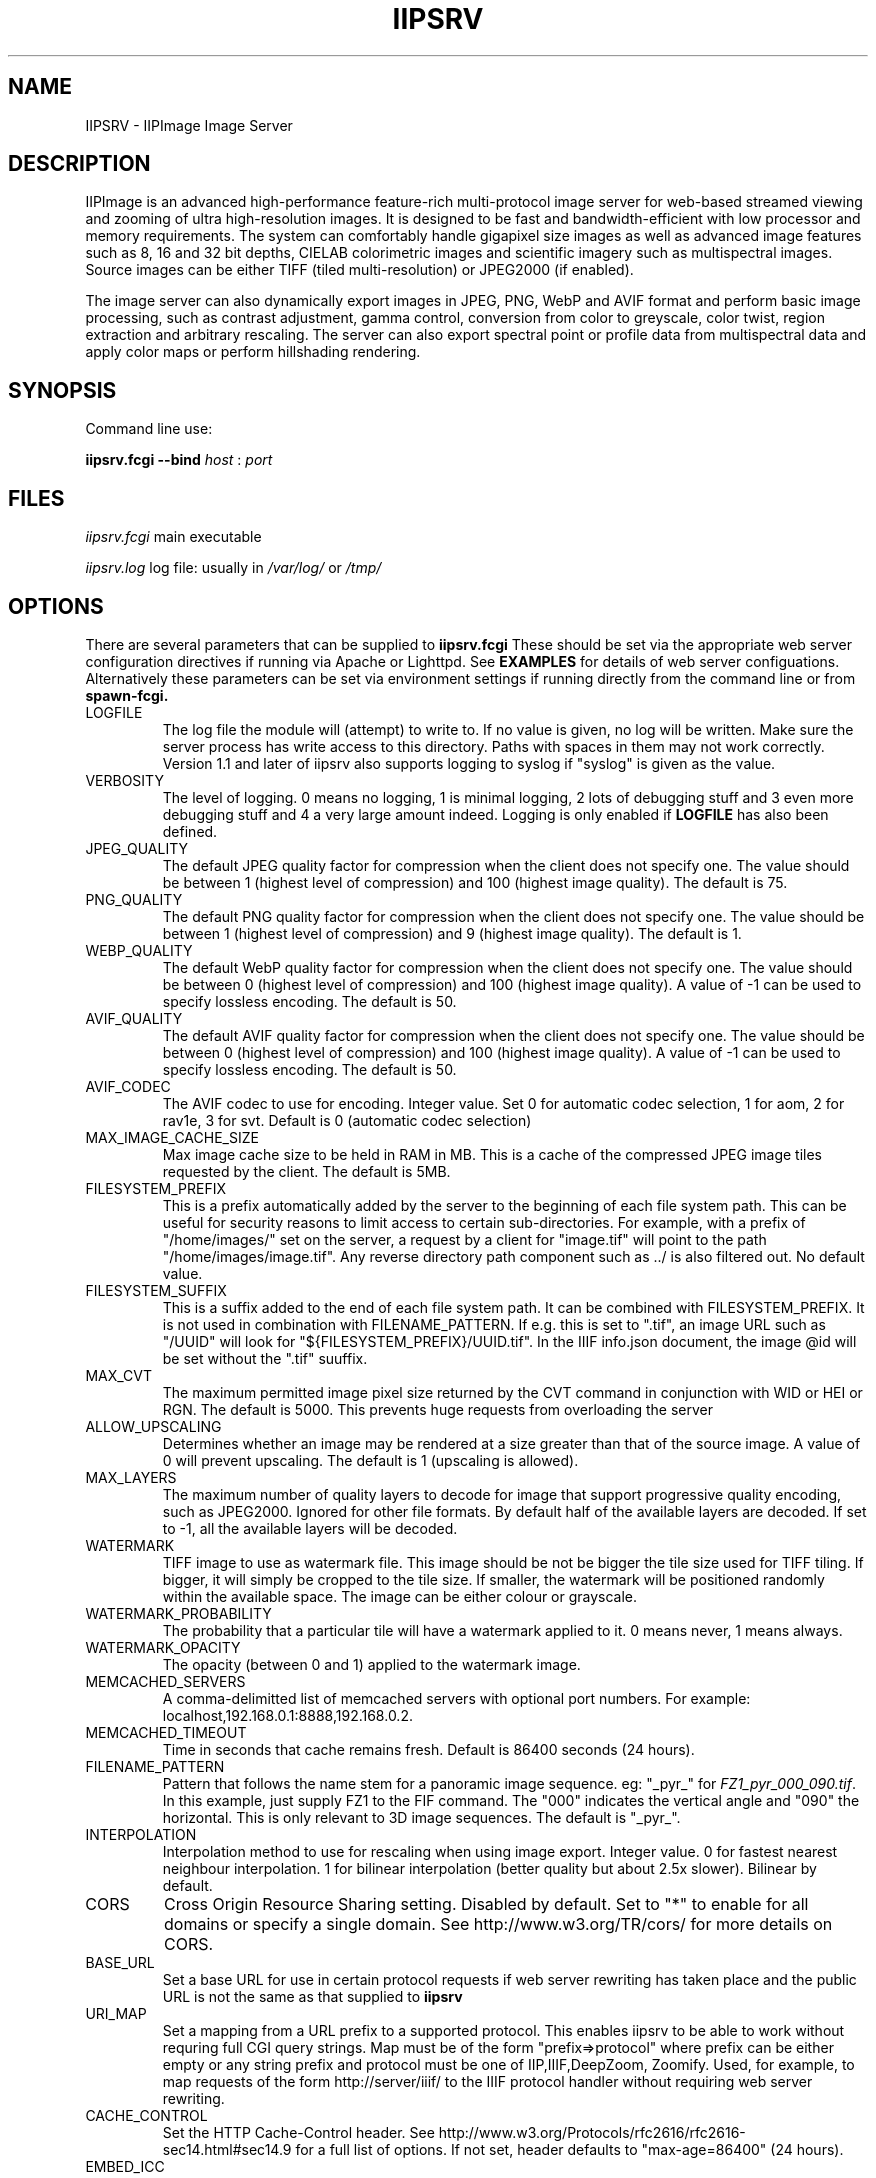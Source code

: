 .TH IIPSRV 8 "September 2024" "Ruven Pillay"
.SH NAME

IIPSRV \- IIPImage Image Server

.SH DESCRIPTION
IIPImage is an advanced high-performance feature-rich multi-protocol image server for web-based streamed viewing and zooming of ultra high-resolution
images. It is designed to be fast and bandwidth-efficient with low processor and memory requirements. The system can comfortably handle gigapixel size images as
well as advanced image features such as 8, 16 and 32 bit depths, CIELAB colorimetric images and scientific imagery such as multispectral images.
Source images can be either TIFF (tiled multi-resolution) or JPEG2000 (if enabled).

The image server can also dynamically export images in JPEG, PNG, WebP and AVIF format and perform basic image processing, such as contrast adjustment, gamma control, conversion from color to greyscale, color twist, region extraction and arbitrary rescaling. The server can also export spectral point or profile data from multispectral data and apply color maps or perform hillshading rendering.

.SH SYNOPSIS

Command line use:

.B iipsrv.fcgi --bind
.I host
:
.I port


.SH FILES

.IR iipsrv.fcgi
main executable

.IR iipsrv.log
log file: usually in
.IR /var/log/
or
.IR /tmp/


.SH OPTIONS

There are several parameters that can be supplied to
.B iipsrv.fcgi
These should be set via the appropriate web server configuration directives if running via Apache or Lighttpd. See
.B EXAMPLES
for details of web server configuations.
Alternatively these parameters can be set via environment settings if running directly from the command line or from
.B spawn-fcgi.

.IP LOGFILE
The log file the module will (attempt) to write to. If no
value is given, no log will be written. Make sure the server
process has write access to this directory. Paths with spaces
in them may not work correctly. Version 1.1 and later of iipsrv
also supports logging to syslog if "syslog" is given as the value.
.IP VERBOSITY
The level of logging. 0 means no logging, 1 is minimal logging,
2 lots of debugging stuff and 3 even more debugging stuff and 4
a very large amount indeed. Logging is only enabled if
.BR LOGFILE
has also been defined.
.IP JPEG_QUALITY
The default JPEG quality factor for compression when the client
does not specify one. The value should be between 1 (highest level
of compression) and 100 (highest image quality). The default is 75.
.IP PNG_QUALITY
The default PNG quality factor for compression when the client does not specify one.
The value should be between 1 (highest level of compression) and 9 (highest image quality).
The default is 1.
.IP WEBP_QUALITY
The default WebP quality factor for compression when the client does not specify one.
The value should be between 0 (highest level of compression) and 100 (highest image quality).
A value of -1 can be used to specify lossless encoding.
The default is 50.
.IP AVIF_QUALITY
The default AVIF quality factor for compression when the client does not specify one.
The value should be between 0 (highest level of compression) and 100 (highest image quality).
A value of -1 can be used to specify lossless encoding.
The default is 50.
.IP AVIF_CODEC
The AVIF codec to use for encoding. Integer value. Set 0 for automatic codec selection, 1 for aom, 2 for rav1e, 3 for svt.
Default is 0 (automatic codec selection)
.IP MAX_IMAGE_CACHE_SIZE
Max image cache size to be held in RAM in MB. This is a cache of
the compressed JPEG image tiles requested by the client. The default
is 5MB.
.IP FILESYSTEM_PREFIX
This is a prefix automatically added by the server to the
beginning of each file system path. This can be useful for security reasons to
limit access to certain sub-directories. For example, with a prefix of
"/home/images/" set on the server, a request by a client for "image.tif" will
point to the path "/home/images/image.tif".  Any reverse directory path
component such as ../ is also filtered out. No default value.
.IP FILESYSTEM_SUFFIX
This  is a suffix added to the end of each file system path. It can be combined
with FILESYSTEM_PREFIX. It is not used
in combination with FILENAME_PATTERN. If e.g. this is set to ".tif", an image
URL such as  "/UUID" will look for "${FILESYSTEM_PREFIX}/UUID.tif". In the IIIF
info.json document, the image @id will be set without the ".tif" suuffix.
.IP MAX_CVT
The maximum permitted image pixel size returned by the CVT command
in conjunction with WID or HEI or RGN. The default is 5000. This
prevents huge requests from overloading the server
.IP ALLOW_UPSCALING
Determines whether an image may be rendered at a size greater
than that of the source image. A value of 0 will prevent upscaling.
The default is 1 (upscaling is allowed).
.IP MAX_LAYERS
The maximum number of quality layers to decode for image that support
progressive quality encoding, such as JPEG2000. Ignored for other file
formats. By default half of the available layers are decoded. If set to -1, all the available layers will be decoded.
.IP WATERMARK
TIFF image to use as watermark file. This image should be not be
bigger the tile size used for TIFF tiling. If bigger, it will simply be
cropped to the tile size. If smaller, the watermark will be positioned
randomly within the available space. The image can be either colour or
grayscale.
.IP WATERMARK_PROBABILITY
The probability that a particular tile will have a watermark applied to it. 0 means never, 1 means always.
.IP WATERMARK_OPACITY
The opacity (between 0 and 1) applied to the watermark image.
.IP MEMCACHED_SERVERS
A comma-delimitted list of memcached servers with optional
port numbers. For example: localhost,192.168.0.1:8888,192.168.0.2.
.IP MEMCACHED_TIMEOUT
Time in seconds that cache remains fresh. Default is 86400 seconds (24 hours).
.IP FILENAME_PATTERN
Pattern that follows the name stem for a panoramic image sequence.
eg: "_pyr_" for
.IR FZ1_pyr_000_090.tif .
In this example, just supply FZ1 to the FIF command. The "000"
indicates the vertical angle and "090" the horizontal. This is only
relevant to 3D image sequences. The default is "_pyr_".
.IP INTERPOLATION
Interpolation method to use for rescaling when using image export.
Integer value. 0 for fastest nearest neighbour interpolation. 1 for bilinear
interpolation (better quality but about 2.5x slower). Bilinear by default.
.IP CORS
Cross Origin Resource Sharing setting. Disabled by default.
Set to "*" to enable for all domains or specify a single domain.
See http://www.w3.org/TR/cors/ for more details on CORS.
.IP BASE_URL
Set a base URL for use in certain protocol requests if web server rewriting has taken place and the public URL is not the same as that supplied to
.B iipsrv
.IP URI_MAP
Set a mapping from a URL prefix to a supported protocol. This enables iipsrv to
be able to work without requring full CGI query strings. Map must be of the form
"prefix=>protocol" where prefix can be either empty or any string prefix and protocol must
be one of IIP,IIIF,DeepZoom, Zoomify. Used, for example, to map requests of the form
http://server/iiif/ to the IIIF protocol handler without requiring web server rewriting.
.IP CACHE_CONTROL
Set the HTTP Cache-Control header. See http://www.w3.org/Protocols/rfc2616/rfc2616-sec14.html#sec14.9 for a full list of options. If not set, header defaults to "max-age=86400" (24 hours).
.IP EMBED_ICC
Set whether the ICC profile is embedded within the output image.
0 to strip profile, 1 to embed profile. The default is 1 (embedded profiles).
.IP OMP_NUM_THREADS
Set the number of OpenMP threads to be used by the iipsrv image
processing routines (See OpenMP specification for details). All available processor
threads are used by default.
.IP KAKADU_READMODE
Set the Kakadu JPEG2000 read-mode. 0 for 'fast' mode with minimal error checking (default), 1 for 'fussy' mode with no error recovery,
2 for 'resilient' mode with maximum recovery from codestream errors. See the Kakadu documentation for further details.
.IP IIIF_VERSION
Set the major IIIF Image API version. Values should be a single digit. For example: 2 for versions 2 or 2.1 etc.
3 for IIIF version 3.x. If not set, defaults to version IIIF 3.x


.SH EXAMPLES

.B iipsrv
will be automatically started by both Apache and Lighttpd. But not by Nginx or Java Application Servers.
See the example configuration in the README or included with your distribution for the appropriate syntax.
Note that Apache has two FCGI modules: mod_fastcgi and mod_fcgid which are configured differently.

You may also wish to run
.B iipsrv
as a standalone program. To do this, use the following syntax to bind to a particular port and listen for FCGI (not HTTP) requests.
In the following example,
.B iipsrv
will bind to port 9000 on the machine's IP address 192.168.0.1:

% iipsrv.fcgi --bind 192.168.0.1:9000

There is additionally a
.B --backlog
parameter that is optional and sets the socket backlog value. The backlog value specifies the number of requests can be queued and, therefore, increases the number of concurrent connections that
.B iipsrv
can handle and is set to 2048 by default. For example:

% iipsrv.fcgi --bind 192.168.0.1:9000 --backlog 1024

Note that the backlog parameter must be specified
.B after the bind parameter and argument.
Note also that this value may be limited by the operating system. On Linux kernels < 2.4.25 and Mac OS X, the backlog limit is hard-coded to 128, so any value above this will be limited to 128 by the OS. If you do provide a backlog value, verify whether the setting /proc/sys/net/core/somaxconn should be updated.


It is also possible to run
.I iipsrv
via the
.I spawn-fcgi
program. Set up any parameters via environment variables and run the command as follows to bind, as in the previous example to port 9000 on IP address 192.168.0.1:

% spawn-fcgi -f src/iipsrv.fcgi -a 192.168.0.1 -p 9000

For use in stand alone or spawn-fcgi mode, you will then need to configure your webserver on the same machine or another to direct FCGI protocol requests to this IP address and port.

For web servers such as Nginx or Java Application Servers such as Tomcat, JBoss or Jetty, which cannot automatically start FCGI processes,
.B iipsrv
will need to be started in stand alone mode or via spawn-fcgi.


.SH PROTOCOLS AND API'S

The IIPImage server supports multiple protocols or API's: the
.B Internet Imaging Protocol (IIP),
the
.B Zoomify
API, the
.B DeepZoom
API the
.B International Image Interoperability Framework (IIIF)
API. Client applications supporting these API's should be able to use
.B iipsrv
as their back-end server.
.B IIP
is the most feature rich of the supported protocols and allows access to the more advanced image processing features supported by
.B iipsrv.



.SH IMAGE PATHS

The image paths given to the server must be absolute paths on the server machine (eg. via the FIF variable for the IIP protocol: FIF=/images/test.tif) and
.I not
paths relative to the web server document root location. If the FILESYSTEM_PREFIX server directive has been set (see OPTIONS above), then this prefix is automatically pre-pended to all requests
to generate the absolute image path. Similarly, if FILESYSTEM_SUFFIX has been set, it will be appended to the path. Make sure that the server process owner is able to access and read the images.

Note that images do
.I not
need to be directly accessible externally by the client via the web server.


.SH SEE ALSO
IIPImage website:
.UR https://iipimage.sourceforge.io https://iipimage.sourceforge.io
.UE

.SH AUTHORS
Ruven Pillay <ruven@users.sourceforge.net>

